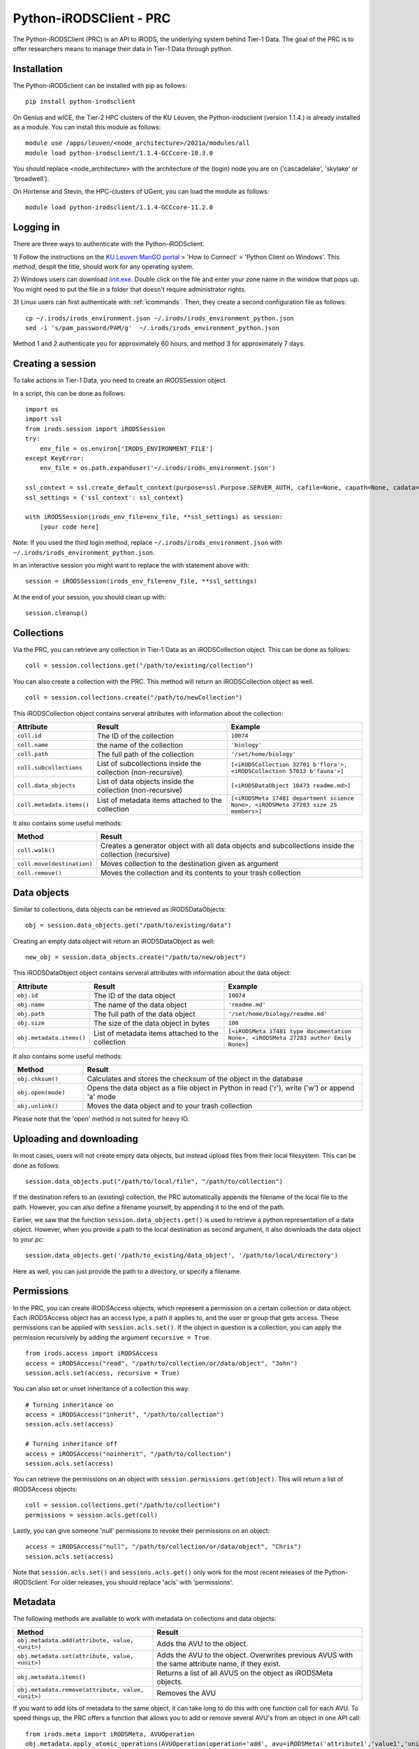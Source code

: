 .. _python-client:

Python-iRODSClient - PRC
=======================

The Python-iRODSClient (PRC) is an API to iRODS, the underlying system behind Tier-1 Data.
The goal of the PRC is to offer researchers means to manage their data in Tier-1 Data through python.


Installation
------------

The Python-iRODSclient can be installed with pip as follows:

::

   pip install python-irodsclient

On Genius and wICE, the Tier-2 HPC clusters of the KU Leuven, the Python-irodsclient (version 1.1.4.) is already installed as a module. You can install this module as follows:

::

   module use /apps/leuven/<node_architecture>/2021a/modules/all
   module load python-irodsclient/1.1.4-GCCcore-10.3.0

You should replace <node_architecture> with the architecture of the
(login) node you are on ('cascadelake', 'skylake' or 'broadwell').

On Hortense and Stevin, the HPC-clusters of UGent, you can load the module as follows:

::

    module load python-irodsclient/1.1.4-GCCcore-11.2.0


Logging in
----------

There are three ways to authenticate with the Python-iRODSclient.

1) Follow the instructions on the `KU Leuven ManGO portal <https://mango.vscentrum.be/>`_ > 'How to Connect' > 'Python Client on Windows'.
This method, despit the title, should work for any operating system.

2) Windows users can download `iinit.exe <https://rdmrepo-proxy.icts.kuleuven.be/artifactory/coz-p-foz-generic-public/iinit.exe>`_. 
Double click on the file and enter your zone name in the window that pops up. 
You might need to put the file in a folder that doesn't require administrator rights.  

3) Linux users can first authenticate with :ref:`icommands`. 
Then, they create a second configuration file as follows:

::

   cp ~/.irods/irods_environment.json ~/.irods/irods_environment_python.json
   sed -i 's/pam_password/PAM/g'  ~/.irods/irods_environment_python.json

Method 1 and 2 authenticate you for approximately 60 hours, and method 3 for approximately 7 days.  

Creating a session
------------------

To take actions in Tier-1 Data, you need to create an iRODSSession object. 

In a script, this can be done as follows:

::

   import os
   import ssl
   from irods.session import iRODSSession
   try:
       env_file = os.environ['IRODS_ENVIRONMENT_FILE']
   except KeyError:
       env_file = os.path.expanduser('~/.irods/irods_environment.json')

   ssl_context = ssl.create_default_context(purpose=ssl.Purpose.SERVER_AUTH, cafile=None, capath=None, cadata=None)
   ssl_settings = {'ssl_context': ssl_context}

   with iRODSSession(irods_env_file=env_file, **ssl_settings) as session:
       [your code here]

Note: If you used the third login method, replace ``~/.irods/irods_environment.json`` with ``~/.irods/irods_environment_python.json``.

In an interactive session you might want to replace the with statement above with:

::

   session = iRODSSession(irods_env_file=env_file, **ssl_settings)

At the end of your session, you should clean up with:

::

   session.cleanup()

Collections
-----------

Via the PRC, you can retrieve any collection in Tier-1 Data as an iRODSCollection object.
This can be done as follows:

:: 

   coll = session.collections.get("/path/to/existing/collection")


You can also create a collection with the PRC.
This method will return an iRODSCollection object as well.

::

   coll = session.collections.create("/path/to/newCollection")


This iRODSCollection object contains serveral attributes with information about the collection:

.. list-table:: 
   :header-rows: 1
   :widths: 20 40 40

   * - Attribute 
     - Result
     - Example
   * - ``coll.id``
     - The ID of the collection
     - ``10074``
   * - ``coll.name``
     - the name of the collection
     - ``'biology'``
   * - ``coll.path``
     - The full path of the collection
     - ``'/set/home/biology'``
   * - ``coll.subcollections``
     - List of subcollections inside the collection (non-recursive)
     - ``[<iRODSCollection 32701 b'flora'>, <iRODSCollection 57012 b'fauna'>]``
   * - ``coll.data_objects``
     - List of data objects inside the collection (non-recursive)
     - ``[<iRODSDataObject 10473 readme.md>]``
   * - ``coll.metadata.items()``
     - List of metadata items attached to the collection
     - ``[<iRODSMeta 17481 department science None>, <iRODSMeta 27283 size 25 members>]``

It also contains some useful methods:

.. list-table:: 
   :header-rows: 1
   :widths: 20 80

   * - Method
     - Result
   * - ``coll.walk()``
     - Creates a generator object with all data objects and subcollections inside the collection (recursive)
   * - ``coll.move(destination)``
     - Moves collection to the destination given as argument
   * - ``coll.remove()``
     - Moves the collection and its contents to your trash collection




Data objects
---------------------------------

Similar to collections, data objects can be retrieved as iRODSDataObjects:

::

   obj = session.data_objects.get("/path/to/existing/data")

Creating an empty data object will return an iRODSDataObject as well:

::

   new_obj = session.data_objects.create("/path/to/new/object")

This iRODSDataObject object contains serveral attributes with information about the data object:

.. list-table:: 
   :header-rows: 1
   :widths: 20 40 40

   * - Attribute 
     - Result
     - Example
   * - ``obj.id``
     - The ID of the data object
     - ``10074``
   * - ``obj.name``
     - The name of the data object
     - ``'readme.md'``
   * - ``obj.path``
     - The full path of the data object
     - ``'/set/home/biology/readme.md'``
   * - ``obj.size``
     - The size of the data object in bytes
     - ``100``
   * - ``obj.metadata.items()``
     - List of metadata items attached to the collection
     - ``[<iRODSMeta 17481 type documentation None>, <iRODSMeta 27283 author Emily None>]``

It also contains some useful methods:

.. list-table:: 
   :header-rows: 1
   :widths: 20 80

   * - Method
     - Result
   * - ``obj.chksum()``
     - Calculates and stores the checksum of the object in the database
   * - ``obj.open(mode)``
     - Opens the data object as a file object in Python in read ('r'), write ('w') or append 'a' mode
   * - ``obj.unlink()``
     - Moves the data object and to your trash collection

Please note that the 'open' method is not suited for heavy IO. 


Uploading and downloading
---------------------------------

In most cases, users will not create empty data objects, but instead upload files from their local filesystem.
This can be done as follows:

::

   session.data_objects.put("/path/to/local/file", "/path/to/collection")

If the destination refers to an (existing) collection, the PRC automatically appends the filename of the local file to the path.
However, you can also define a filename yourself, by appending it to the end of the path.

Earlier, we saw that the function ``session.data_objects.get()`` is used to retrieve a python representation of a data object.
However, when you provide a path to the local destination as second argument, it also downloads the data object to your pc:

::

   session.data_objects.get('/path/to_existing/data_object', '/path/to/local/directory')

Here as well, you can just provide the path to a directory, or specify a filename.

Permissions
-----------

In the PRC, you can create iRODSAccess objects, which represent a permission on a certain collection or data object.
Each iRODSAccess object has an access type, a path it applies to, and the user or group that gets access.
These permissions can be applied with ``session.acls.set()``.
If the object in question is a collection, you can apply the permission recursively by adding the argument ``recursive = True``.

::

   from irods.access import iRODSAccess
   access = iRODSAccess("read", "/path/to/collection/or/data/object", "John")
   session.acls.set(access, recursive = True)


You can also set or unset inheritance of a collection this way:

::

   # Turning inheritance on
   access = iRODSAccess("inherit", "/path/to/collection")
   session.acls.set(access)

   # Turning inheritance off
   access = iRODSAccess("noinherit", "/path/to/collection")
   session.acls.set(access)


You can retrieve the permissions on an object with ``session.permissions.get(object)``. 
This will return a list of iRODSAccess objects:

::

   coll = session.collections.get("/path/to/collection")
   permissions = session.acls.get(coll)


Lastly, you can give someone 'null' permissions to revoke their permissions on an object:

::

   access = iRODSAccess("null", "/path/to/collection/or/data/object", "Chris")
   session.acls.set(access)

Note that ``session.acls.set()`` and ``sessions.acls.get()`` only work for the most recent releases of the Python-iRODSclient.
For older releases, you should replace 'acls' with 'permissions'.


Metadata
---------------------

The following methods are available to work with metadata on collections and data objects:


.. list-table:: 
   :header-rows: 1
   :widths: 40 60

   * - Method
     - Result
   * - ``obj.metadata.add(attribute, value, <unit>)``
     - Adds the AVU to the object.
   * - ``obj.metadata.set(attribute, value, <unit>)``
     - Adds the AVU to the object. Overwrites previous AVUS with the same attribute name, if they exist.
   * - ``obj.metadata.items()``
     - Returns a list of all AVUS on the object as iRODSMeta objects.
   * - ``obj.metadata.remove(attribute, value, <unit>)``
     - Removes the AVU


If you want to add lots of metadata to the same object, it can take long to do this with one function call for each AVU.
To speed things up, the PRC offers a function that allows you to add or remove several AVU's from an object in one API call:

::

   from irods.meta import iRODSMeta, AVUOperation
   obj.metadata.apply_atomic_operations(AVUOperation(operation='add', avu=iRODSMeta('attribute1','value1','unit1')),
                                        AVUOperation(operation='add', avu=iRODSMeta('attribute2','value2','unit2')),
                                        AVUOperation(operation='add', avu=iRODSMeta('attribute3','value3','unit3'))
                                       )

The same can be used to remove several AVUs from an object in one call, but if you want to remove all of them there is a handier method.

::

   obj.metadata.remove_all()


Searching 
------------------------

The PRC allows you to build queries, which are database searches for specific information about collections, data objects, metadata...
For example, to get the names and sizes of all the data objects you have access to, you can write the following query:

::

   from irods.models import DataObject

   query = session.query(DataObject)
   for result in query:
      print(result[DataObject.name], result[DataObject.size])


Before you write your query, you should import the relevant classes from the module irods.models.
These are the most important classes, with some of their attributes:


.. list-table:: 
   :header-rows: 1
   :widths: 25 25 50

   * - Class
     - Represents
     - Searchable attributes
   * - ``irods.models.Collection``
     - A collection in iRODS
     - id, name, parent_name, owner_name, inheritance, create_time, modify_time...
   * - ``irods.models.DataObject``
     - A data object in iRODS
     - id, collection_id, name, size, path, owner_name, status, checksum, create_time, modify_time...
   * - ``irods.models.CollectionMeta``
     - A metadata AVU on a collection
     - id, name, value, units, create_time, modify_time
   * - ``irods.models.DataObjectMeta``
     - A metadata AVU on a data object
     - id, name, value, units, create_time, modify_time
   * - ``irods.models.User``
     - A user or group in iRODS
     - id, name, type, zone, create_time, modify_time

Unfortunately, Classes from iRODS.models have some attributes which can be confusing:

- ``Collection.name`` contains the full path of the collection.
- ``DataObject.name`` contains only the name of the data object.
- ``DataObject.path`` contains the physical path of the data object, i.e. the location where the file physically is stored in the data centers.
- ``CollectionMeta.name`` and ``DataObjectMeta.name`` contain the attribute of the AVU.

You can find the logical path of a data object by putting together its Collection.name and DataObject.name, with a slash in between.


You can combine different classes in one query.
For example, you can search for data objects and their parent collections as follows:

::

   from irods.models import Collection, DataObject

   query = session.query(Collection, DataObject)
   for result in query:
      print(f"{result[DataObject.name]} is part of collection {result[Collection.name]}")

Of course, often you will want to restrict the results of your query based on some criteria.
This can be done via the `filter()` method; 
for example, the following query searches for Data Objects with the AVU 'type: organic'.

::

   from irods.column import Criterion
   from irods.models import DataObject, Collection, CollectionMeta

   query = session.query(DataObject, Collection)
   query.filter(Criterion('=', DataObjectMeta.name, 'type'))
   query.filter(Criterion('=', DataObjectMeta.value, 'organic'))

   for result in query:
      print(result[Collection.name], result[DataObject.name])


As comparison operators, for filtering, you can use:

- '=' for exact matches
- '!=' for excluding certain terms
- 'like' for partial matches
- 'not like' for excluding certain patterns

If you use 'like' and 'not like', you should use '%' as wildcard character.
For example, ``Criterion('like', Collection.name, '/set/home/biology%')`` will match the collection ``/set/home/biology`` and all its subcollections.  
However, be aware that searching for partial matches has a higher performance cost than searching for exact matches.  

-----

If you would like to see more details and examples, you can have a look
at the following link of original PRC documentation,
https://github.com/irods/python-irodsclient.

